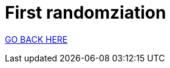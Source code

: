 = First randomziation
:stylesheet: ../style.css
:toc:
:sectnums:
:sectanchors:
:idprefix:

link:../index.html[GO BACK HERE]
